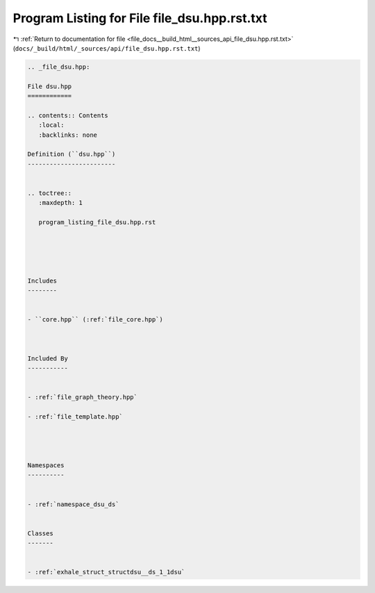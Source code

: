 
.. _program_listing_file_docs__build_html__sources_api_file_dsu.hpp.rst.txt:

Program Listing for File file_dsu.hpp.rst.txt
=============================================

|exhale_lsh| :ref:`Return to documentation for file <file_docs__build_html__sources_api_file_dsu.hpp.rst.txt>` (``docs/_build/html/_sources/api/file_dsu.hpp.rst.txt``)

.. |exhale_lsh| unicode:: U+021B0 .. UPWARDS ARROW WITH TIP LEFTWARDS

.. code-block:: cpp

   
   .. _file_dsu.hpp:
   
   File dsu.hpp
   ============
   
   .. contents:: Contents
      :local:
      :backlinks: none
   
   Definition (``dsu.hpp``)
   ------------------------
   
   
   .. toctree::
      :maxdepth: 1
   
      program_listing_file_dsu.hpp.rst
   
   
   
   
   
   Includes
   --------
   
   
   - ``core.hpp`` (:ref:`file_core.hpp`)
   
   
   
   Included By
   -----------
   
   
   - :ref:`file_graph_theory.hpp`
   
   - :ref:`file_template.hpp`
   
   
   
   
   Namespaces
   ----------
   
   
   - :ref:`namespace_dsu_ds`
   
   
   Classes
   -------
   
   
   - :ref:`exhale_struct_structdsu__ds_1_1dsu`
   
